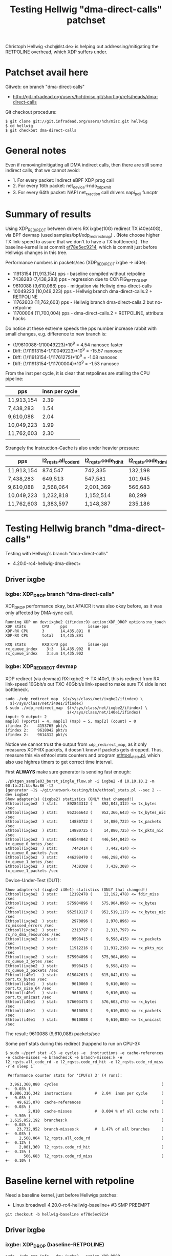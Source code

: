 # -*- fill-column: 79; -*-
#+TITLE: Testing Hellwig "dma-direct-calls" patchset

Christoph Hellwig <hch@lst.de> is helping out addressing/mitigating the
RETPOLINE overhead, which XDP suffers under.

* Patchset avail here

Gitweb: on branch "dma-direct-calls"
 - http://git.infradead.org/users/hch/misc.git/shortlog/refs/heads/dma-direct-calls

Git checkout procedure:
#+BEGIN_EXAMPLE
$ git clone git://git.infradead.org/users/hch/misc.git hellwig
$ cd hellwig
$ git checkout dma-direct-calls
#+END_EXAMPLE

* General notes

Even if removing/mitigating all DMA indirect calls, then there are still some
indirect calls, that we cannot avoid:
 - 1. For every packet: Indirect eBPF XDP prog call
 - 2. For every 16th packet: net_device->ndo_xdp_xmit
 - 3. For every 64th packet: NAPI net_rx_action call drivers napi_poll funcptr


* Summary of results

Using XDP_REDIRECT between drivers RX ixgbe(10G) redirect TX i40e(40G),
via BPF devmap (used samples/bpf/xdp_redirect_map) . (Note choose
higher TX link-speed to assure that we don't to have a TX bottleneck).
The baseline-kernel is at commit [[https://git.kernel.org/torvalds/c/ef78e5ec9214][ef78e5ec9214]], which is commit just
before Hellwigs changes in this tree.

Performance numbers in packets/sec (XDP_REDIRECT ixgbe -> i40e):
 - 11913154 (11,913,154) pps - baseline compiled without retpoline
 -  7438283  (7,438,283) pps - regression due to CONFIG_RETPOLINE
 -  9610088  (9,610,088) pps - mitigation via Hellwig dma-direct-calls
 - 10049223 (10,049,223) pps - Hellwig branch dma-direct-calls.2 + RETPOLINE
 - 11762603 (11,762,603) pps - Hellwig branch dma-direct-calls.2 but no-retpoline
 - 11700004 (11,700,004) pps - dma-direct-calls.2 + RETPOLINE, attribute hacks

Do notice at these extreme speeds the pps number increase rabbit with
small changes, e.g. difference to new branch is:
 - (1/9610088-1/10049223)*10^9 = 4.54 nanosec faster
 - Diff: (1/11913154-1/10049223)*10^9 = -15.57 nanosec
 - Diff: (1/11913154-1/11761275)*10^9 =  -1.08 nanosec
 - Diff: (1/11913154-1/11700004)*10^9 =  -1.53 nanosec

From the inst per cycle, it is clear that retpolines are stalling the CPU
pipeline:

| pps        | insn per cycle |
|------------+----------------|
| 11,913,154 |           2.39 |
| 7,438,283  |           1.54 |
| 9,610,088  |           2.04 |
| 10,049,223 |           1.99 |
| 11,762,603 |           2.30 |
|            |                |


Strangely the Instruction-Cache is also under heavier pressure:

| pps        | l2_rqsts.all_code_rd | l2_rqsts.code_rd_hit | l2_rqsts.code_rd_miss |
|------------+----------------------+----------------------+-----------------------|
| 11,913,154 | 874,547              | 742,335              | 132,198               |
| 7,438,283  | 649,513              | 547,581              | 101,945               |
| 9,610,088  | 2,568,064            | 2,001,369            | 566,683               |
| 10,049,223 | 1,232,818            | 1,152,514            | 80,299                |
| 11,762,603 | 1,383,597            | 1,148,387            | 235,186               |
|            |                      |                      |                       |


* Testing Hellwig branch "dma-direct-calls"

Testing with Hellwig's branch "dma-direct-calls"
 - 4.20.0-rc4-hellwig-dma-direct+

** Driver ixgbe

*** ixgbe: XDP_DROP branch "dma-direct-calls"

XDP_DROP performance okay, but AFAICR it was also okay before, as it was only
affected by DMA-sync call.

#+BEGIN_EXAMPLE
Running XDP on dev:ixgbe2 (ifindex:9) action:XDP_DROP options:no_touch
XDP stats       CPU     pps         issue-pps  
XDP-RX CPU      3       14,435,891  0          
XDP-RX CPU      total   14,435,891 

RXQ stats       RXQ:CPU pps         issue-pps  
rx_queue_index    3:3   14,435,902  0          
rx_queue_index    3:sum 14,435,902 
#+END_EXAMPLE

*** ixgbe: XDP_REDIRECT devmap

XDP redirect (via devmap) RX:ixgbe2 -> TX:i40e1, this is redirect from RX
link-speed 10Gbit/s out TXC 40Gbit/s link-speed to make sure TX side is not
bottleneck.

#+BEGIN_EXAMPLE
sudo ./xdp_redirect_map  $(</sys/class/net/ixgbe2/ifindex) \
  $(</sys/class/net/i40e1/ifindex)
$ sudo ./xdp_redirect_map  $(</sys/class/net/ixgbe2/ifindex) \
                           $(</sys/class/net/i40e1/ifindex)
input: 9 output: 2
map[0] (vports) = 4, map[1] (map) = 5, map[2] (count) = 0
ifindex 2:    4153765 pkt/s
ifindex 2:    9618042 pkt/s
ifindex 2:    9614312 pkt/s
#+END_EXAMPLE

Notice we cannot trust the output from =xdp_redirect_map=, as it only measures
XDP-RX packets, it doesn't know if packets gets dropped. Thus, measure this via
ethtool stats counters and program [[https://github.com/netoptimizer/network-testing/blob/master/bin/ethtool_stats.pl][ethtool_stats.pl]], which also use highres
timers to get correct time interval.

First *ALWAYS* make sure generator is sending fast enough:
#+BEGIN_EXAMPLE
./pktgen_sample03_burst_single_flow.sh -i ixgbe2 -d 10.10.10.2 -m 00:1b:21:bb:9a:86 -t2
[generator ~]$ ~/git/network-testing/bin/ethtool_stats.pl --sec 2 --dev ixgbe2
Show adapter(s) (ixgbe2) statistics (ONLY that changed!)
Ethtool(ixgbe2  ) stat:    892843312 (    892,843,312) <= tx_bytes /sec
Ethtool(ixgbe2  ) stat:    952366643 (    952,366,643) <= tx_bytes_nic /sec
Ethtool(ixgbe2  ) stat:     14880722 (     14,880,722) <= tx_packets /sec
Ethtool(ixgbe2  ) stat:     14880725 (     14,880,725) <= tx_pkts_nic /sec
Ethtool(ixgbe2  ) stat:    446544842 (    446,544,842) <= tx_queue_0_bytes /sec
Ethtool(ixgbe2  ) stat:      7442414 (      7,442,414) <= tx_queue_0_packets /sec
Ethtool(ixgbe2  ) stat:    446298470 (    446,298,470) <= tx_queue_1_bytes /sec
Ethtool(ixgbe2  ) stat:      7438308 (      7,438,308) <= tx_queue_1_packets /sec
#+END_EXAMPLE

Device-Under-Test (DUT):
#+BEGIN_EXAMPLE
Show adapter(s) (ixgbe2 i40e1) statistics (ONLY that changed!)
Ethtool(ixgbe2  ) stat:     12192478 (     12,192,478) <= fdir_miss /sec
Ethtool(ixgbe2  ) stat:    575904896 (    575,904,896) <= rx_bytes /sec
Ethtool(ixgbe2  ) stat:    952519117 (    952,519,117) <= rx_bytes_nic /sec
Ethtool(ixgbe2  ) stat:      2970896 (      2,970,896) <= rx_missed_errors /sec
Ethtool(ixgbe2  ) stat:      2313797 (      2,313,797) <= rx_no_dma_resources /sec
Ethtool(ixgbe2  ) stat:      9598415 (      9,598,415) <= rx_packets /sec
Ethtool(ixgbe2  ) stat:     11912216 (     11,912,216) <= rx_pkts_nic /sec
Ethtool(ixgbe2  ) stat:    575904896 (    575,904,896) <= rx_queue_3_bytes /sec
Ethtool(ixgbe2  ) stat:      9598415 (      9,598,415) <= rx_queue_3_packets /sec
Ethtool(i40e1   ) stat:    615042613 (    615,042,613) <= port.tx_bytes /sec
Ethtool(i40e1   ) stat:      9610060 (      9,610,060) <= port.tx_size_64 /sec
Ethtool(i40e1   ) stat:      9610058 (      9,610,058) <= port.tx_unicast /sec
Ethtool(i40e1   ) stat:    576603475 (    576,603,475) <= rx_bytes /sec
Ethtool(i40e1   ) stat:      9610058 (      9,610,058) <= rx_packets /sec
Ethtool(i40e1   ) stat:      9610088 (      9,610,088) <= tx_unicast /sec
#+END_EXAMPLE

The result: 9610088 (9,610,088) packets/sec

Some perf stats during this redirect (happend to run on CPU-3):
#+BEGIN_EXAMPLE
$ sudo ~/perf stat -C3 -e cycles -e  instructions -e cache-references -e cache-misses -e branches:k -e branch-misses:k -e l2_rqsts.all_code_rd -e l2_rqsts.code_rd_hit -e l2_rqsts.code_rd_miss -r 4 sleep 1

 Performance counter stats for 'CPU(s) 3' (4 runs):

  3,961,360,880  cycles                                             ( +-  0.03% )
  8,086,316,342  instructions          #  2.04  insn per cycle      ( +-  0.03% )
     49,625,870  cache-references                                   ( +-  0.03% )
          2,010  cache-misses          #  0.004 % of all cache refs ( +-  9.50% )
  1,615,852,192  branches:k                                         ( +-  0.03% )
     23,732,952  branch-misses:k       #  1.47% of all branches     ( +-  0.03% )
      2,568,064  l2_rqsts.all_code_rd                               ( +-  0.12% )
      2,001,369  l2_rqsts.code_rd_hit                               ( +-  0.15% )
        566,683  l2_rqsts.code_rd_miss                              ( +-  0.10% )
#+END_EXAMPLE

* Baseline kernel with retpoline

Need a baseline kernel, just before Hellwigs patches:
 - Linux broadwell 4.20.0-rc4-hellwig-baseline+ #3 SMP PREEMPT

#+BEGIN_EXAMPLE
 git checkout -b hellwig-baseline ef78e5ec9214
#+END_EXAMPLE

** Driver ixgbe

*** ixgbe: XDP_DROP (baseline-RETPOLINE)

#+BEGIN_EXAMPLE
sudo ./xdp_rxq_info --dev ixgbe2 --action XDP_DROP
Running XDP on dev:ixgbe2 (ifindex:7) action:XDP_DROP options:no_touch
XDP stats       CPU     pps         issue-pps  
XDP-RX CPU      4       14,602,534  0          
XDP-RX CPU      total   14,602,534 

RXQ stats       RXQ:CPU pps         issue-pps  
rx_queue_index    4:4   14,602,528  0          
rx_queue_index    4:sum 14,602,528 
#+END_EXAMPLE

*** ixgbe: XDP_REDIRECT devmap (baseline-RETPOLINE)

XDP redirect (via devmap) RX:ixgbe2 -> TX:i40e1, this is redirect from RX
link-speed 10Gbit/s out TXC 40Gbit/s link-speed to make sure TX side is not
bottleneck.

#+BEGIN_EXAMPLE
[broadwell kernel-bpf-samples]$ sudo ./xdp_redirect_map  $(</sys/class/net/ixgbe2/ifindex) $(</sys/class/net/i40e1/ifindex)
input: 7 output: 3
map[0] (vports) = 4, map[1] (map) = 5, map[2] (count) = 0
ifindex 3:    1926575 pkt/s
ifindex 3:    7445550 pkt/s
ifindex 3:    7443763 pkt/s
ifindex 3:    7445031 pkt/s
#+END_EXAMPLE

Need ethtool_stats evidence:
#+BEGIN_EXAMPLE
$ ethtool_stats.pl --dev i40e1 --dev ixgbe2 --dev ixgbe1  --sec 2
Show adapter(s) (i40e1 ixgbe2 ixgbe1) statistics (ONLY that changed!)
Ethtool(i40e1   ) stat:    476049953 (    476,049,953) <= port.tx_bytes /sec
Ethtool(i40e1   ) stat:      7438296 (      7,438,296) <= port.tx_size_64 /sec
Ethtool(i40e1   ) stat:      7438281 (      7,438,281) <= port.tx_unicast /sec
Ethtool(i40e1   ) stat:    446296831 (    446,296,831) <= rx_bytes /sec
Ethtool(i40e1   ) stat:      7438281 (      7,438,281) <= rx_packets /sec
Ethtool(i40e1   ) stat:      7438283 (      7,438,283) <= tx_unicast /sec
Ethtool(ixgbe2  ) stat:     11442358 (     11,442,358) <= fdir_miss /sec
Ethtool(ixgbe2  ) stat:    446127207 (    446,127,207) <= rx_bytes /sec
Ethtool(ixgbe2  ) stat:    951162765 (    951,162,765) <= rx_bytes_nic /sec
Ethtool(ixgbe2  ) stat:      3662929 (      3,662,929) <= rx_missed_errors /sec
Ethtool(ixgbe2  ) stat:      3763511 (      3,763,511) <= rx_no_dma_resources /sec
Ethtool(ixgbe2  ) stat:      7435453 (      7,435,453) <= rx_packets /sec
Ethtool(ixgbe2  ) stat:     11198987 (     11,198,987) <= rx_pkts_nic /sec
Ethtool(ixgbe2  ) stat:    446127207 (    446,127,207) <= rx_queue_4_bytes /sec
Ethtool(ixgbe2  ) stat:      7435453 (      7,435,453) <= rx_queue_4_packets /sec
#+END_EXAMPLE

Result: i40e1 sending  7438283 (7,438,283) <= tx_unicast /sec

#+BEGIN_EXAMPLE
$ sudo ~/perf stat -C4 -e cycles -e  instructions -e cache-references -e cache-misses -e branches:k -e branch-misses:k -e l2_rqsts.all_code_rd -e l2_rqsts.code_rd_hit -e l2_rqsts.code_rd_miss -r 4 sleep 1

 Performance counter stats for 'CPU(s) 4' (4 runs):

 3,804,156,271  cycles                                            ( +-  0.01% )
 5,855,352,513  instructions         #  1.54  insn per cycle      ( +-  0.00% )
    37,489,166  cache-references                                  ( +-  0.00% )
           225  cache-misses         #  0.001 % of all cache refs ( +- 38.96% )
 1,233,166,715  branches:k                                        ( +-  0.00% )
    55,575,551  branch-misses:k      #  4.51% of all branches     ( +-  0.00% )
       649,513  l2_rqsts.all_code_rd                              ( +-  0.45% )
       547,581  l2_rqsts.code_rd_hit                              ( +-  0.41% )
       101,945  l2_rqsts.code_rd_miss                             ( +-  0.80% )

     1.0011470 +- 0.0000522 seconds time elapsed  ( +-  0.01% )
#+END_EXAMPLE


* Baseline kernel with no-retpoline

What was performance before RETPOLINE? Testing without CONFIG_RETPOLINE
 - Linux broadwell 4.20.0-rc4-hellwig-baseline-no-retpoline+ #4 SMP PREEMPT

** Driver ixgbe

*** ixgbe: XDP_REDIRECT devmap (baseline-NO-retpoline)

#+BEGIN_EXAMPLE
[jbrouer@broadwell kernel-bpf-samples]$ sudo ./xdp_redirect_map  $(</sys/class/net/ixgbe2/ifindex) $(</sys/class/net/i40e1/ifindex)
input: 7 output: 2
map[0] (vports) = 4, map[1] (map) = 5, map[2] (count) = 0
ifindex 2:    2049760 pkt/s
ifindex 2:   11913696 pkt/s
ifindex 2:   11930501 pkt/s
ifindex 2:   11930700 pkt/s
ifindex 2:   11930911 pkt/s
#+END_EXAMPLE

Need ethtool_stats evidence:
#+BEGIN_EXAMPLE
Show adapter(s) (i40e1 ixgbe2 ixgbe1) statistics (ONLY that changed!)
Ethtool(i40e1   ) stat:    762445780 (    762,445,780) <= port.tx_bytes /sec
Ethtool(i40e1   ) stat:     11913151 (     11,913,151) <= port.tx_size_64 /sec
Ethtool(i40e1   ) stat:     11913224 (     11,913,224) <= port.tx_unicast /sec
Ethtool(i40e1   ) stat:    714789220 (    714,789,220) <= rx_bytes /sec
Ethtool(i40e1   ) stat:     11913154 (     11,913,154) <= rx_packets /sec
Ethtool(i40e1   ) stat:     11913154 (     11,913,154) <= tx_unicast /sec
Ethtool(ixgbe2  ) stat:     13562215 (     13,562,215) <= fdir_miss /sec
Ethtool(ixgbe2  ) stat:    716557813 (    716,557,813) <= rx_bytes /sec
Ethtool(ixgbe2  ) stat:    953785825 (    953,785,825) <= rx_bytes_nic /sec
Ethtool(ixgbe2  ) stat:      1734254 (      1,734,254) <= rx_missed_errors /sec
Ethtool(ixgbe2  ) stat:      1226028 (      1,226,028) <= rx_no_dma_resources /sec
Ethtool(ixgbe2  ) stat:     11942630 (     11,942,630) <= rx_packets /sec
Ethtool(ixgbe2  ) stat:     13168654 (     13,168,654) <= rx_pkts_nic /sec
Ethtool(ixgbe2  ) stat:    716557813 (    716,557,813) <= rx_queue_2_bytes /sec
Ethtool(ixgbe2  ) stat:     11942630 (     11,942,630) <= rx_queue_2_packets /sec
#+END_EXAMPLE

Result: i40e1 = 11913154 (11,913,154) <= tx_unicast /sec

#+BEGIN_EXAMPLE
$ sudo ~/perf stat -C2 -e cycles -e  instructions -e cache-references -e cache-misses -e branches:k -e branch-misses:k -e l2_rqsts.all_code_rd -e l2_rqsts.code_rd_hit -e l2_rqsts.code_rd_miss -r 4 sleep 1

 Performance counter stats for 'CPU(s) 2' (4 runs):

  3,804,824,894  cycles                                            ( +-  0.01% )
  9,088,780,992  instructions         # 2.39  insn per cycle       ( +-  0.01% )
     60,232,927  cache-references                                  ( +-  0.01% )
            231  cache-misses         # 0.000 % of all cache refs  ( +- 28.11% )
  1,802,487,890  branches:k                                        ( +-  0.01% )
      2,434,529  branch-misses:k      # 0.14% of all branches      ( +-  0.04% )
        874,547  l2_rqsts.all_code_rd                              ( +-  2.29% )
        742,335  l2_rqsts.code_rd_hit                              ( +-  1.85% )
        132,198  l2_rqsts.code_rd_miss                             ( +-  4.78% )
#+END_EXAMPLE

* Kernel new git branch dma-direct-calls.2

Branch: dma-direct-calls.2
 - Tree: git://git.infradead.org/users/hch/misc.git

** ixgbe: XDP_REDIRECT devmap (branch dma-direct-calls.2)

Redirect via:
#+BEGIN_EXAMPLE
$ sudo ./xdp_redirect_map  $(</sys/class/net/ixgbe2/ifindex) $(</syslass/net/i40e1/ifindex)
#+END_EXAMPLE

Evidence from ethtool_stats.pl of TX:
 - Result: 10049223 (10,049,223) <= tx_unicast /sec

#+BEGIN_EXAMPLE
Show adapter(s) (i40e1 ixgbe2 ixgbe1) statistics (ONLY that changed!)
Ethtool(i40e1   ) stat:    643150456 (    643,150,456) <= port.tx_bytes /sec
Ethtool(i40e1   ) stat:     10049223 (     10,049,223) <= port.tx_size_64 /sec
Ethtool(i40e1   ) stat:     10049223 (     10,049,223) <= port.tx_unicast /sec
Ethtool(i40e1   ) stat:    602953350 (    602,953,350) <= rx_bytes /sec
Ethtool(i40e1   ) stat:     10049223 (     10,049,223) <= rx_packets /sec
Ethtool(i40e1   ) stat:     10049223 (     10,049,223) <= tx_unicast /sec
Ethtool(ixgbe2  ) stat:     12416007 (     12,416,007) <= fdir_miss /sec
Ethtool(ixgbe2  ) stat:    603733053 (    603,733,053) <= rx_bytes /sec
Ethtool(ixgbe2  ) stat:    953235369 (    953,235,369) <= rx_bytes_nic /sec
Ethtool(ixgbe2  ) stat:      2822742 (      2,822,742) <= rx_missed_errors /sec
Ethtool(ixgbe2  ) stat:      2009357 (      2,009,357) <= rx_no_dma_resources /sec
Ethtool(ixgbe2  ) stat:     10062218 (     10,062,218) <= rx_packets /sec
Ethtool(ixgbe2  ) stat:     12071567 (     12,071,567) <= rx_pkts_nic /sec
Ethtool(ixgbe2  ) stat:    603733053 (    603,733,053) <= rx_queue_5_bytes /sec
Ethtool(ixgbe2  ) stat:     10062218 (     10,062,218) <= rx_queue_5_packets /sec
#+END_EXAMPLE

Perf stat:
#+BEGIN_EXAMPLE
$ sudo ~/perf stat -C5 -e cycles -e  instructions -e cache-references -e cache-misses -e branches:k -e branch-misses:k -e l2_rqsts.all_code_rd -e l2_rqsts.code_rd_hit -e l2_rqsts.code_rd_miss -r 4 sleep 1

 Performance counter stats for 'CPU(s) 5' (4 runs):

  3,804,336,574  cycles                                              ( +-  0.00% )
  7,578,166,786  instructions           # 1.99  insn per cycle       ( +-  0.00% )
     50,265,409  cache-references                                    ( +-  0.00% )
            223  cache-misses           # 0.000 % of all cache refs  ( +- 34.62% )
  1,512,375,528  branches:k                                          ( +-  0.00% )
     24,152,484  branch-misses:k        # 1.60% of all branches      ( +-  0.00% )
      1,232,818  l2_rqsts.all_code_rd                                ( +-  1.02% )
      1,152,514  l2_rqsts.code_rd_hit                                ( +-  1.07% )
         80,299  l2_rqsts.code_rd_miss                               ( +-  0.23% )
#+END_EXAMPLE

* Kernel git branch dma-direct-calls.2 but NO-retpoline

What is the effect of the DMA API changes (branch dma-direct-calls.2),
when NOT compiled with RETPOLINE, that is an intersting question?  As
we want to make sure we don't introduce any regressions while working
on fixing/mitigating retpoline.

Result: 11762603 (11,762,603) <= tx_unicast /sec

#+BEGIN_EXAMPLE
Show adapter(s) (i40e1 ixgbe2 ixgbe1) statistics (ONLY that changed!)
Ethtool(i40e1   ) stat:    752806181 (    752,806,181) <= port.tx_bytes /sec
Ethtool(i40e1   ) stat:     11762598 (     11,762,598) <= port.tx_size_64 /sec
Ethtool(i40e1   ) stat:     11762587 (     11,762,587) <= port.tx_unicast /sec
Ethtool(i40e1   ) stat:    705755244 (    705,755,244) <= rx_bytes /sec
Ethtool(i40e1   ) stat:     11762587 (     11,762,587) <= rx_packets /sec
Ethtool(i40e1   ) stat:     11762603 (     11,762,603) <= tx_unicast /sec
Ethtool(ixgbe2  ) stat:     13494045 (     13,494,045) <= fdir_miss /sec
Ethtool(ixgbe2  ) stat:    706543665 (    706,543,665) <= rx_bytes /sec
Ethtool(ixgbe2  ) stat:    953585273 (    953,585,273) <= rx_bytes_nic /sec
Ethtool(ixgbe2  ) stat:      1796888 (      1,796,888) <= rx_missed_errors /sec
Ethtool(ixgbe2  ) stat:      1327168 (      1,327,168) <= rx_no_dma_resources /sec
Ethtool(ixgbe2  ) stat:     11775728 (     11,775,728) <= rx_packets /sec
Ethtool(ixgbe2  ) stat:     13102884 (     13,102,884) <= rx_pkts_nic /sec
Ethtool(ixgbe2  ) stat:    706543665 (    706,543,665) <= rx_queue_0_bytes /sec
Ethtool(ixgbe2  ) stat:     11775728 (     11,775,728) <= rx_queue_0_packets /sec
#+END_EXAMPLE

#+BEGIN_EXAMPLE
$ sudo ~/perf stat -C0 -e cycles -e  instructions -e cache-references -e cache-misses -e branches:k -e branch-misses:k -e l2_rqsts.all_code_rd -e l2_rqsts.code_rd_hit -e l2_rqsts.code_rd_miss -r 4 sleep 1

 Performance counter stats for 'CPU(s) 0' (4 runs):

     3,804,288,765      cycles                                                        ( +-  0.00% )
     8,760,707,840      instructions              #    2.30  insn per cycle           ( +-  0.01% )
        58,578,076      cache-references                                              ( +-  0.02% )
               688      cache-misses              #    0.001 % of all cache refs      ( +- 72.00% )
     1,717,330,768      branches:k                                                    ( +-  0.01% )
         2,393,738      branch-misses:k           #    0.14% of all branches          ( +-  0.10% )
         1,383,597      l2_rqsts.all_code_rd                                          ( +-  3.21% )
         1,148,387      l2_rqsts.code_rd_hit                                          ( +-  3.02% )
           235,186      l2_rqsts.code_rd_miss                                         ( +-  4.21% )

        1.00117914 +- 0.00000689 seconds time elapsed  ( +-  0.00% )
#+END_EXAMPLE

* Investigate overhead of BPF-indirect retpoline

Find way to disable retpoline for BPF XDP indirect call to test DMA
patches. As described earlier:

Even if removing/mitigating all DMA indirect calls, then there are still some
indirect calls, that we cannot avoid:
 - 1. For every packet: Indirect eBPF XDP prog call
 - 2. For every 16th packet: net_device->ndo_xdp_xmit
 - 3. For every 64th packet: NAPI net_rx_action call drivers napi_poll funcptr

I would like to benchmark removing the per packet retpoline, as this
will tell us how close the DMA-patchset can bring a RETPOLINE enabled
kernel to the performance we see without retpoline.

Found that it is possible via [[https://gcc.gnu.org/onlinedocs/gcc/x86-Function-Attributes.html#x86-Function-Attributes][GCC Function Attributes]] to disable retpoline on a
per function basis via __attribute__.

For an entire C-file RETPOLINE can be  *disabled* via [[https://gcc.gnu.org/onlinedocs/gcc/x86-Options.html][GCC cmdline option]]
=-mindirect-branch=keep=. Seems to be enabled with:
=-mindirect-branch=thunk-extern=.

** First-attempt: Disable retpoline in bpf_prog_run_xdp

#+BEGIN_SRC diff
diff --git a/include/linux/filter.h b/include/linux/filter.h
index de629b706d1d..ed0a5153e2a0 100644
--- a/include/linux/filter.h
+++ b/include/linux/filter.h
@@ -619,7 +619,9 @@ static inline u32 bpf_prog_run_clear_cb(const struct bpf_prog *prog,
        return BPF_PROG_RUN(prog, skb);
 }
 
-static __always_inline u32 bpf_prog_run_xdp(const struct bpf_prog *prog,
+static __always_inline
+__attribute__((indirect_branch("keep")))
+u32 bpf_prog_run_xdp(const struct bpf_prog *prog,
                                            struct xdp_buff *xdp)
 {
        /* Caller needs to hold rcu_read_lock() (!), otherwise program
#+END_SRC

Not much difference:
#+BEGIN_EXAMPLE
Show adapter(s) (i40e1 ixgbe2 ixgbe1) statistics (ONLY that changed!)
Ethtool(i40e1   ) stat:    658856830 (    658,856,830) <= port.tx_bytes /sec
Ethtool(i40e1   ) stat:     10294638 (     10,294,638) <= port.tx_size_64 /sec
Ethtool(i40e1   ) stat:     10294622 (     10,294,622) <= port.tx_unicast /sec
Ethtool(i40e1   ) stat:    617678278 (    617,678,278) <= rx_bytes /sec
Ethtool(i40e1   ) stat:     10294638 (     10,294,638) <= rx_packets /sec
Ethtool(i40e1   ) stat:     10294622 (     10,294,622) <= tx_unicast /sec
Ethtool(ixgbe2  ) stat:     12439699 (     12,439,699) <= fdir_miss /sec
Ethtool(ixgbe2  ) stat:    616748552 (    616,748,552) <= rx_bytes /sec
Ethtool(ixgbe2  ) stat:    951259886 (    951,259,886) <= rx_bytes_nic /sec
Ethtool(ixgbe2  ) stat:      2724778 (      2,724,778) <= rx_missed_errors /sec
Ethtool(ixgbe2  ) stat:      1859527 (      1,859,527) <= rx_no_dma_resources /sec
Ethtool(ixgbe2  ) stat:     10279143 (     10,279,143) <= rx_packets /sec
Ethtool(ixgbe2  ) stat:     12138660 (     12,138,660) <= rx_pkts_nic /sec
Ethtool(ixgbe2  ) stat:    616748552 (    616,748,552) <= rx_queue_1_bytes /sec
Ethtool(ixgbe2  ) stat:     10279143 (     10,279,143) <= rx_queue_1_packets /sec
#+END_EXAMPLE

#+BEGIN_EXAMPLE
$ sudo ~/perf stat -C1 -e cycles -e  instructions -e cache-references -e cache-misses -e branches:k -e branch-misses:k -e l2_rqsts.all_code_rd -e l2_rqsts.code_rd_hit -e l2_rqsts.code_rd_miss -r 4 sleep 1

 Performance counter stats for 'CPU(s) 1' (4 runs):

  3,985,155,205  cycles                                             ( +-  0.01% )
  7,762,244,304  instructions          # 1.95  insn per cycle       ( +-  0.02% )
     50,783,229  cache-references                                   ( +-  0.01% )
            304  cache-misses          # 0.001 % of all cache refs  ( +- 29.14% )
  1,549,114,820  branches:k                                         ( +-  0.02% )
     24,751,253  branch-misses:k       # 1.60% of all branches      ( +-  0.03% )
      1,115,008  l2_rqsts.all_code_rd                               ( +-  0.62% )
      1,026,484  l2_rqsts.code_rd_hit                               ( +-  0.46% )
         88,493  l2_rqsts.code_rd_miss                              ( +-  2.59% )
#+END_EXAMPLE

** Second attempt: Disable a lot more retpoline function calls

Wonder it is the dev->ndo_xdp_xmit call?
Or napi->poll call?

Disable a lot more retpoline function calls:

#+BEGIN_SRC diff
b/drivers/net/ethernet/intel/ixgbe/ixgbe_maidiff --git a/drivers/net/ethernet/intel/ixgbe/ixgbe_main.c b/drivers/net/ethernet/intel/ixgbe/ixgbe_main.c
index 113b38e0defb..528bdeb73e73 100644
--- a/drivers/net/ethernet/intel/ixgbe/ixgbe_main.c
+++ b/drivers/net/ethernet/intel/ixgbe/ixgbe_main.c
@@ -2269,7 +2269,9 @@ static void ixgbe_rx_buffer_flip(struct ixgbe_ring *rx_ring,
  *
  * Returns amount of work completed
  **/
-static int ixgbe_clean_rx_irq(struct ixgbe_q_vector *q_vector,
+static
+__attribute__((indirect_branch("keep")))
+int ixgbe_clean_rx_irq(struct ixgbe_q_vector *q_vector,
                               struct ixgbe_ring *rx_ring,
                               const int budget)
 {
diff --git a/include/linux/filter.h b/include/linux/filter.h
index de629b706d1d..ed0a5153e2a0 100644
--- a/include/linux/filter.h
+++ b/include/linux/filter.h
@@ -619,7 +619,9 @@ static inline u32 bpf_prog_run_clear_cb(const struct bpf_prog *prog,
        return BPF_PROG_RUN(prog, skb);
 }
 
-static __always_inline u32 bpf_prog_run_xdp(const struct bpf_prog *prog,
+static __always_inline
+__attribute__((indirect_branch("keep")))
+u32 bpf_prog_run_xdp(const struct bpf_prog *prog,
                                            struct xdp_buff *xdp)
 {
        /* Caller needs to hold rcu_read_lock() (!), otherwise program
diff --git a/kernel/bpf/devmap.c b/kernel/bpf/devmap.c
index 191b79948424..05e7aa9a7dcc 100644
--- a/kernel/bpf/devmap.c
+++ b/kernel/bpf/devmap.c
@@ -217,7 +217,10 @@ void __dev_map_insert_ctx(struct bpf_map *map, u32 bit)
        __set_bit(bit, bitmap);
 }
 
-static int bq_xmit_all(struct bpf_dtab_netdev *obj,
+
+static
+__attribute__((indirect_branch("keep")))
+int bq_xmit_all(struct bpf_dtab_netdev *obj,
                       struct xdp_bulk_queue *bq, u32 flags,
                       bool in_napi_ctx)
 {
diff --git a/net/core/dev.c b/net/core/dev.c
index ddc551f24ba2..0374e4ab920f 100644
--- a/net/core/dev.c
+++ b/net/core/dev.c
@@ -6027,7 +6027,9 @@ static struct napi_struct *napi_by_id(unsigned int napi_id)
 
 #define BUSY_POLL_BUDGET 8
 
-static void busy_poll_stop(struct napi_struct *napi, void *have_poll_lock)
+static
+__attribute__((indirect_branch("keep")))
+void busy_poll_stop(struct napi_struct *napi, void *have_poll_lock)
 {
        int rc;
 
@@ -6260,7 +6262,9 @@ void netif_napi_del(struct napi_struct *napi)
 }
 EXPORT_SYMBOL(netif_napi_del);
 
-static int napi_poll(struct napi_struct *n, struct list_head *repoll)
+static
+__attribute__((indirect_branch("keep")))
+int napi_poll(struct napi_struct *n, struct list_head *repoll)
 {
        void *have;
        int work, weight;
@@ -6322,7 +6326,9 @@ static int napi_poll(struct napi_struct *n, struct list_head *repoll)
        return work;
 }
 
-static __latent_entropy void net_rx_action(struct softirq_action *h)
+static __latent_entropy
+__attribute__((indirect_branch("keep")))
+void net_rx_action(struct softirq_action *h)
 {
        struct softnet_data *sd = this_cpu_ptr(&softnet_data);
        unsigned long time_limit = jiffies +
#+END_SRC

That seems to work!
 - Result: 11700004 (11,700,004) <= tx_unicast /sec

#+BEGIN_EXAMPLE
Show adapter(s) (i40e1 ixgbe2 ixgbe1) statistics (ONLY that changed!)
Ethtool(i40e1   ) stat:    748800324 (    748,800,324) <= port.tx_bytes /sec
Ethtool(i40e1   ) stat:     11700005 (     11,700,005) <= port.tx_size_64 /sec
Ethtool(i40e1   ) stat:     11700005 (     11,700,005) <= port.tx_unicast /sec
Ethtool(i40e1   ) stat:    702000304 (    702,000,304) <= rx_bytes /sec
Ethtool(i40e1   ) stat:     11700005 (     11,700,005) <= rx_packets /sec
Ethtool(i40e1   ) stat:     11700004 (     11,700,004) <= tx_unicast /sec
Ethtool(ixgbe2  ) stat:     13418440 (     13,418,440) <= fdir_miss /sec
Ethtool(ixgbe2  ) stat:    702554251 (    702,554,251) <= rx_bytes /sec
Ethtool(ixgbe2  ) stat:    952906870 (    952,906,870) <= rx_bytes_nic /sec
Ethtool(ixgbe2  ) stat:      1836691 (      1,836,691) <= rx_missed_errors /sec
Ethtool(ixgbe2  ) stat:      1343245 (      1,343,245) <= rx_no_dma_resources /sec
Ethtool(ixgbe2  ) stat:     11709238 (     11,709,238) <= rx_packets /sec
Ethtool(ixgbe2  ) stat:     13052485 (     13,052,485) <= rx_pkts_nic /sec
Ethtool(ixgbe2  ) stat:    702554251 (    702,554,251) <= rx_queue_4_bytes /sec
Ethtool(ixgbe2  ) stat:     11709238 (     11,709,238) <= rx_queue_4_packets /sec
#+END_EXAMPLE

Perf show very high insn per cycle:
#+BEGIN_EXAMPLE
$ sudo ~/perf stat -C4 -e cycles -e  instructions -e cache-references -e cache-misses -e branches:k -e branch-misses:k -e l2_rqsts.all_code_rd -e l2_rqsts.code_rd_hit -e l2_rqsts.code_rd_miss -r 4 sleep 1

 Performance counter stats for 'CPU(s) 4' (4 runs):

     3,804,219,793      cycles                                                        ( +-  0.00% )
     8,705,888,459      instructions              #    2.29  insn per cycle           ( +-  0.01% )
        57,981,158      cache-references                                              ( +-  0.01% )
               760      cache-misses              #    0.001 % of all cache refs      ( +- 60.81% )
     1,703,235,429      branches:k                                                    ( +-  0.01% )
         3,529,431      branch-misses:k           #    0.21% of all branches          ( +-  0.04% )
           698,408      l2_rqsts.all_code_rd                                          ( +-  0.38% )
           601,881      l2_rqsts.code_rd_hit                                          ( +-  0.42% )
            96,514      l2_rqsts.code_rd_miss                                         ( +-  0.18% )
#+END_EXAMPLE

